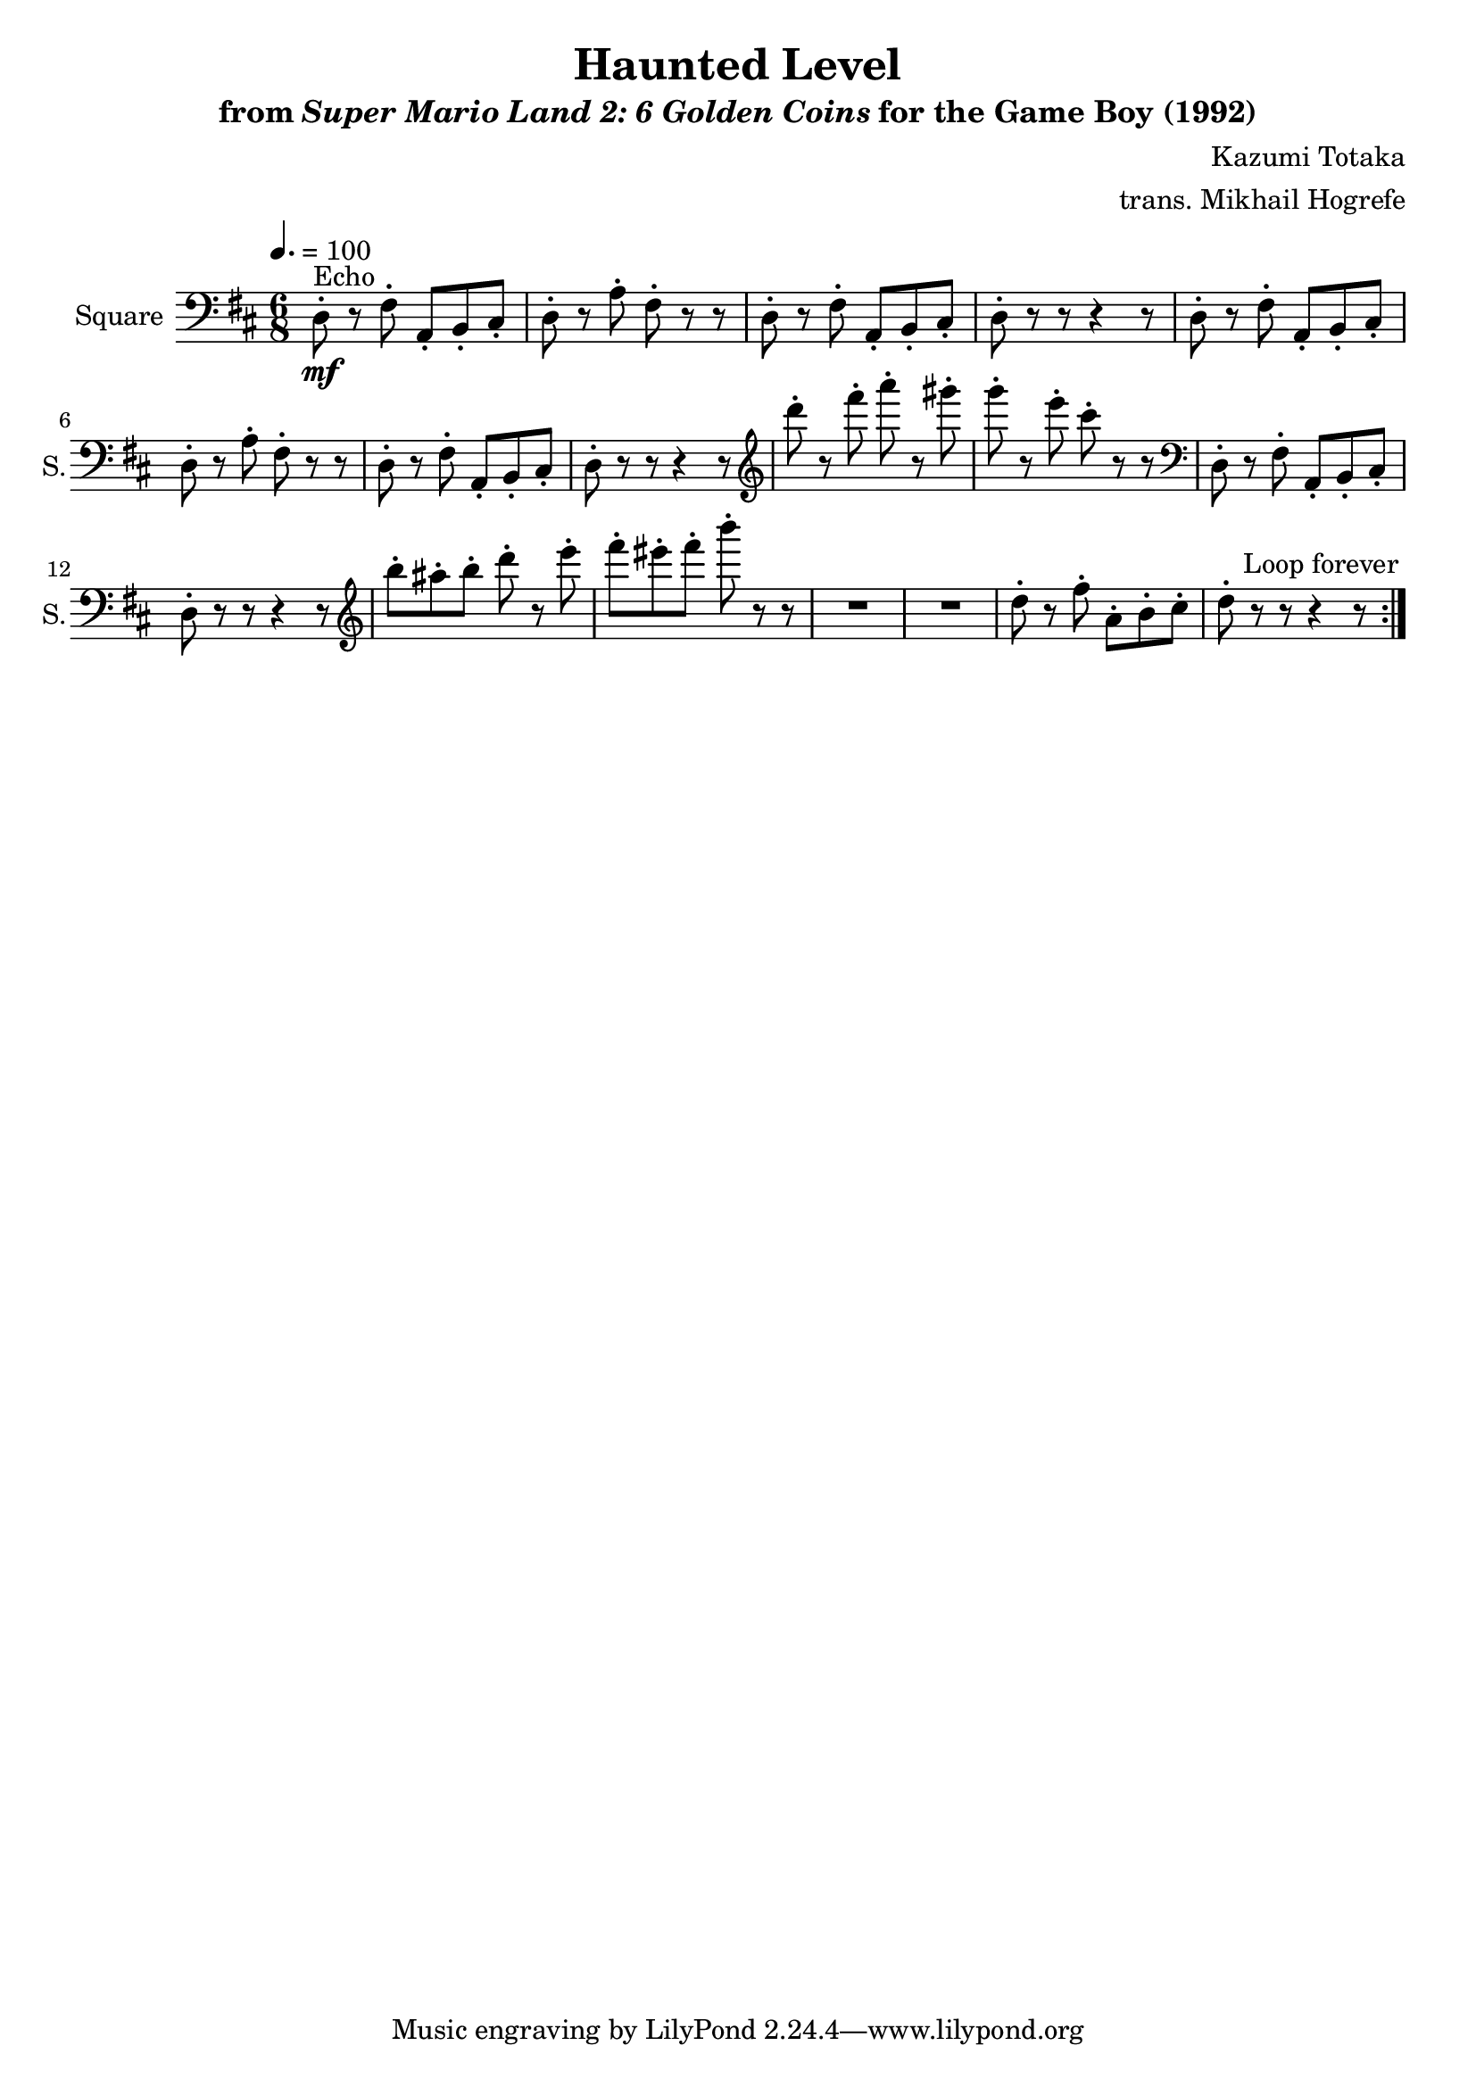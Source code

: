 \version "2.24.3"

\book {
    \header {
        title = "Haunted Level"
        subtitle = \markup { "from" {\italic "Super Mario Land 2: 6 Golden Coins"} "for the Game Boy (1992)" }
        composer = "Kazumi Totaka"
        arranger = "trans. Mikhail Hogrefe"
    }

    \score {
        {
            \new Staff \relative c {
                \set Staff.instrumentName = "Square"
                \set Staff.shortInstrumentName = "S."
                \repeat volta 2 {
\key d \major
\time 6/8
\tempo 4. = 100
\clef bass
d8-.\mf^\markup{Echo} r fis-. a,-. b-. cis-. |
d8-. r a'-. fis-. r r |
d8-. r fis-. a,-. b-. cis-. |
d8-. r r r4 r8 |
d8-. r fis-. a,-. b-. cis-. |
d8-. r a'-. fis-. r r |
d8-. r fis-. a,-. b-. cis-. |
d8-. r r r4 r8 |
\clef treble
d'''8-. r fis-. a-. r gis-. |
g8-. r e-. cis-. r r |
\clef bass
d,,,8-. r fis-. a,-. b-. cis-. |
d8-. r r r4 r8 |
\clef treble
b'''8-. ais-. b-. d-. r e-. |
fis8-. eis-. fis-. b-. r r |
R2.*2
d,,8-. r fis-. a,-. b-. cis-. |
d8-. r r r4 r8
                }
\once \override Score.RehearsalMark.self-alignment-X = #RIGHT
\mark \markup { \fontsize #-2 "Loop forever" }
            }
        }
        \layout {
            \context {
                \Staff
                \RemoveEmptyStaves
            }
            \context {
                \DrumStaff
                \RemoveEmptyStaves
            }
        }
    }
}

